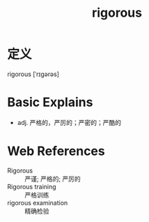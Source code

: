 #+title: rigorous
#+roam_tags:英语单词

* 定义
  
rigorous [ˈrɪɡərəs]

* Basic Explains
- adj. 严格的，严厉的；严密的；严酷的

* Web References
- Rigorous :: 严谨; 严格的; 严厉的
- Rigorous training :: 严格训练
- rigorous examination :: 精确检验
